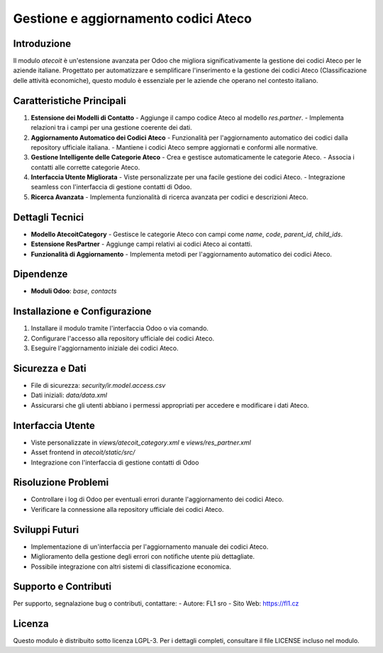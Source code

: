 Gestione e aggiornamento codici Ateco
=====================================

Introduzione
------------
Il modulo `atecoit` è un'estensione avanzata per Odoo che migliora significativamente la gestione dei codici Ateco per le aziende italiane. Progettato per automatizzare e semplificare l'inserimento e la gestione dei codici Ateco (Classificazione delle attività economiche), questo modulo è essenziale per le aziende che operano nel contesto italiano.

Caratteristiche Principali
--------------------------
1. **Estensione dei Modelli di Contatto**
   - Aggiunge il campo codice Ateco al modello `res.partner`.
   - Implementa relazioni tra i campi per una gestione coerente dei dati.

2. **Aggiornamento Automatico dei Codici Ateco**
   - Funzionalità per l'aggiornamento automatico dei codici dalla repository ufficiale italiana.
   - Mantiene i codici Ateco sempre aggiornati e conformi alle normative.

3. **Gestione Intelligente delle Categorie Ateco**
   - Crea e gestisce automaticamente le categorie Ateco.
   - Associa i contatti alle corrette categorie Ateco.

4. **Interfaccia Utente Migliorata**
   - Viste personalizzate per una facile gestione dei codici Ateco.
   - Integrazione seamless con l'interfaccia di gestione contatti di Odoo.

5. **Ricerca Avanzata**
   - Implementa funzionalità di ricerca avanzata per codici e descrizioni Ateco.

Dettagli Tecnici
----------------
- **Modello AtecoitCategory**
  - Gestisce le categorie Ateco con campi come `name`, `code`, `parent_id`, `child_ids`.

- **Estensione ResPartner**
  - Aggiunge campi relativi ai codici Ateco ai contatti.

- **Funzionalità di Aggiornamento**
  - Implementa metodi per l'aggiornamento automatico dei codici Ateco.

Dipendenze
----------
- **Moduli Odoo**: `base`, `contacts`

Installazione e Configurazione
------------------------------
1. Installare il modulo tramite l'interfaccia Odoo o via comando.
2. Configurare l'accesso alla repository ufficiale dei codici Ateco.
3. Eseguire l'aggiornamento iniziale dei codici Ateco.

Sicurezza e Dati
----------------
- File di sicurezza: `security/ir.model.access.csv`
- Dati iniziali: `data/data.xml`
- Assicurarsi che gli utenti abbiano i permessi appropriati per accedere e modificare i dati Ateco.

Interfaccia Utente
------------------
- Viste personalizzate in `views/atecoit_category.xml` e `views/res_partner.xml`
- Asset frontend in `atecoit/static/src/`
- Integrazione con l'interfaccia di gestione contatti di Odoo

Risoluzione Problemi
--------------------
- Controllare i log di Odoo per eventuali errori durante l'aggiornamento dei codici Ateco.
- Verificare la connessione alla repository ufficiale dei codici Ateco.

Sviluppi Futuri
---------------
- Implementazione di un'interfaccia per l'aggiornamento manuale dei codici Ateco.
- Miglioramento della gestione degli errori con notifiche utente più dettagliate.
- Possibile integrazione con altri sistemi di classificazione economica.

Supporto e Contributi
---------------------
Per supporto, segnalazione bug o contributi, contattare:
- Autore: FL1 sro
- Sito Web: https://fl1.cz

Licenza
-------
Questo modulo è distribuito sotto licenza LGPL-3. Per i dettagli completi, consultare il file LICENSE incluso nel modulo.